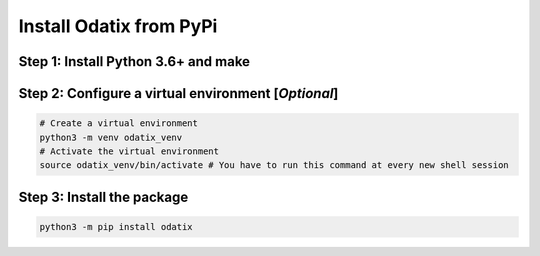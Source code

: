 ************************
Install Odatix from PyPi
************************

Step 1: Install Python 3.6+ and make
------------------------------------

.. tab:: Ubuntu/Debian

   .. code-block:: bash

      sudo apt update
      sudo apt install -y python3 make

.. tab:: Fedora/CentOS/AlmaLinux

   .. code-block:: bash

      sudo dnf update
      sudo dnf install -y python3 make

.. tab:: Arch Linux

   .. code-block:: bash

      sudo pacman -Syu
      sudo pacman -S python3 make --noconfirm

Step 2: Configure a virtual environment [*Optional*]
----------------------------------------------------

.. code-block:: bash

   # Create a virtual environment
   python3 -m venv odatix_venv
   # Activate the virtual environment
   source odatix_venv/bin/activate # You have to run this command at every new shell session

Step 3: Install the package
----------------------------

.. code-block:: bash

   python3 -m pip install odatix
